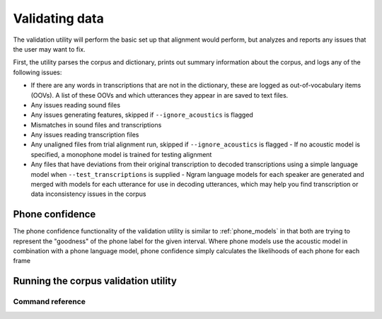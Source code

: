 
.. _validating_data:

***************
Validating data
***************

The validation utility will perform the basic set up that alignment would perform, but analyzes and reports any issues
that the user may want to fix.

First, the utility parses the corpus and dictionary, prints out summary information about the corpus,
and logs any of the following issues:

- If there are any words in transcriptions that are not in the dictionary, these are logged as out-of-vocabulary items (OOVs).
  A list of these OOVs and which utterances they appear in are saved to text files.
- Any issues reading sound files
- Any issues generating features, skipped if ``--ignore_acoustics`` is flagged
- Mismatches in sound files and transcriptions
- Any issues reading transcription files
- Any unaligned files from trial alignment run, skipped if ``--ignore_acoustics`` is flagged
  - If no acoustic model is specified, a monophone model is trained for testing alignment

- Any files that have deviations from their original transcription to decoded transcriptions using a simple language model when ``--test_transcriptions`` is supplied
  - Ngram language models for each speaker are generated and merged with models for each utterance for use in decoding utterances, which may help you find transcription or data inconsistency issues in the corpus

.. _phone_confidence:

Phone confidence
================

The phone confidence functionality of the validation utility is similar to :ref:`phone_models` in that both are trying to represent the "goodness" of the phone label for the given interval.  Where phone models use the acoustic model in combination with a phone language model, phone confidence simply calculates the likelihoods of each phone for each frame

.. _running_the_validator:

Running the corpus validation utility
=====================================


Command reference
-----------------

.. click:: montreal_forced_aligner.command_line.mfa:mfa_cli
   :prog: mfa
   :commands: validate
